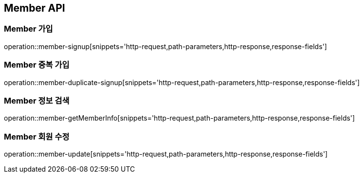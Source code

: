 [[Member-API]]
== Member API

[[Member-가입]]
=== Member 가입
operation::member-signup[snippets='http-request,path-parameters,http-response,response-fields']

[[Member-중복-가입]]
=== Member 중복 가입
operation::member-duplicate-signup[snippets='http-request,path-parameters,http-response,response-fields']


[[Member-정보-검색]]
=== Member 정보 검색
operation::member-getMemberInfo[snippets='http-request,path-parameters,http-response,response-fields']

[[Member-회원수정]]
=== Member 회원 수정
operation::member-update[snippets='http-request,path-parameters,http-response,response-fields']
